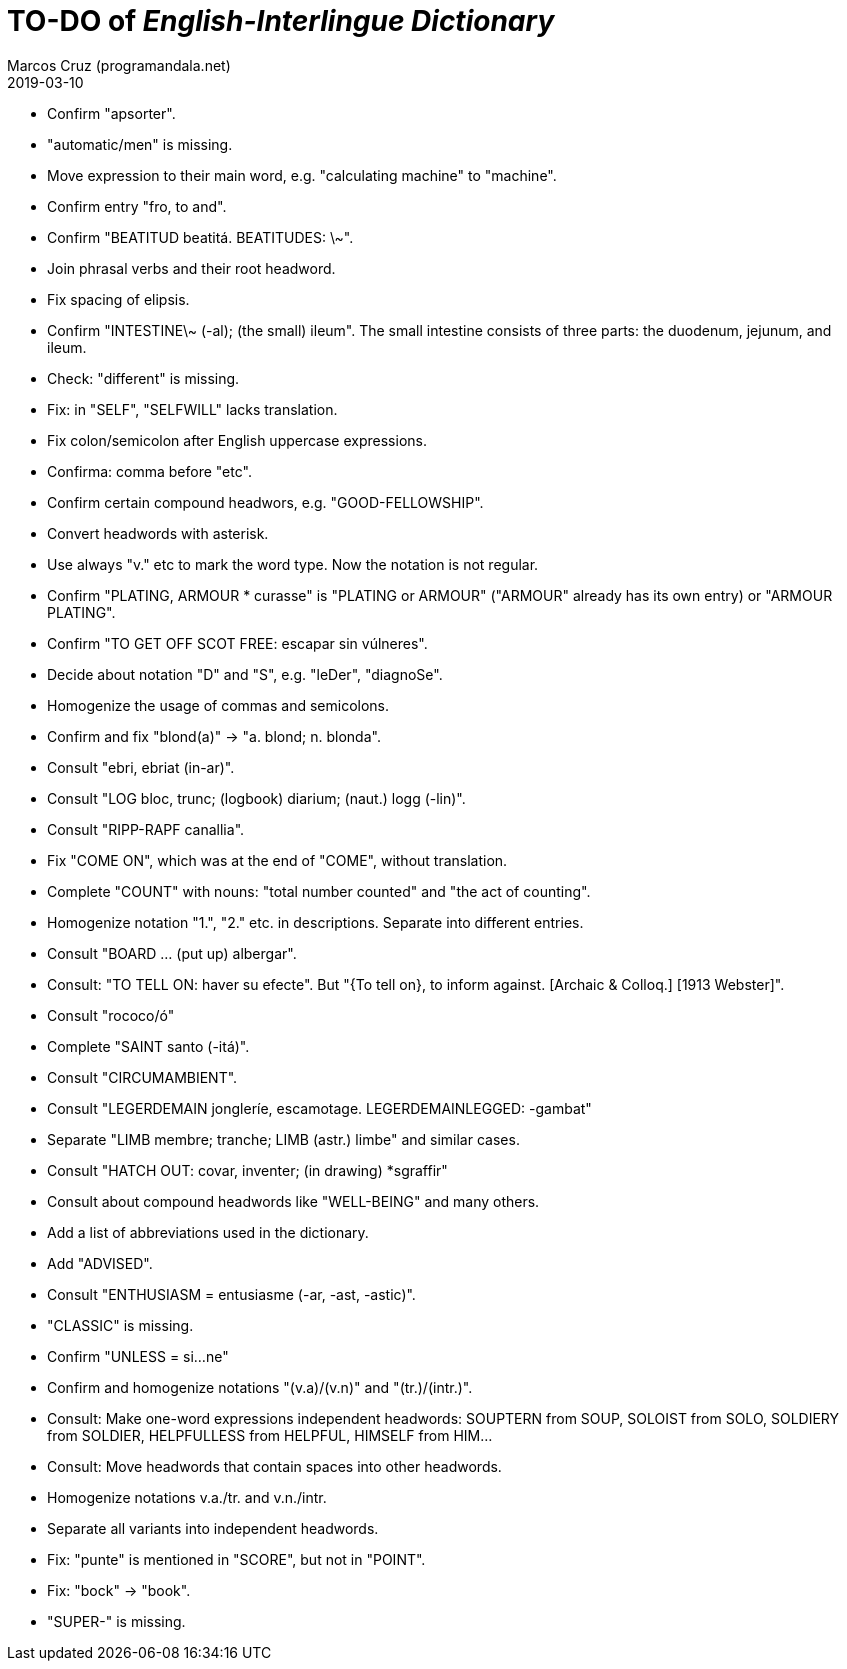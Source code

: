= TO-DO of _English-Interlingue Dictionary_
:author: Marcos Cruz (programandala.net)
:revdate: 2019-03-10

// This file is part of the project
// _English-Interlingue Dictionary_
// (http://ne.alinome.net)
//
// By Marcos Cruz (programandala.net)

- Confirm "apsorter".
- "automatic/men" is missing.
- Move expression to their main word, e.g. "calculating machine" to
  "machine".
- Confirm entry "fro, to and". 
- Confirm "BEATITUD beatitá. BEATITUDES: \~".
- Join phrasal verbs and their root headword.
- Fix spacing of elipsis.
- Confirm "INTESTINE\~ (-al); (the small) ileum". The small intestine
  consists of three parts: the duodenum, jejunum, and ileum.
- Check: "different" is missing.
- Fix: in "SELF", "SELFWILL" lacks translation.
- Fix colon/semicolon after English uppercase expressions.
- Confirma: comma before "etc".
- Confirm certain compound headwors, e.g. "GOOD-FELLOWSHIP".
- Convert headwords with asterisk.
- Use always "v." etc to mark the word type. Now the notation is not
  regular.
- Confirm "PLATING, ARMOUR * curasse" is "PLATING or ARMOUR" ("ARMOUR"
  already has its own entry) or "ARMOUR PLATING".
- Confirm  "TO GET OFF SCOT FREE: escapar sin vúlneres".
- Decide about notation "D" and "S", e.g. "leDer", "diagnoSe".
- Homogenize the usage of commas and semicolons.
- Confirm and fix "blond(a)" -> "a. blond; n. blonda".
- Consult "ebri, ebriat (in-ar)".
- Consult "LOG bloc, trunc; (logbook) diarium; (naut.) logg (-lin)".
- Consult "RIPP-RAPF canallia".
- Fix "COME ON", which was at the end of "COME", without translation.
- Complete "COUNT" with nouns: "total number counted" and "the act of
  counting".
- Homogenize notation "1.", "2." etc. in descriptions. Separate into
  different entries.
- Consult "BOARD ... (put up) albergar".
- Consult: "TO TELL ON: haver su efecte". But "{To tell on}, to inform
  against. [Archaic & Colloq.] [1913 Webster]".
- Consult "rococo/ó"
- Complete "SAINT santo (-itá)".
- Consult "CIRCUMAMBIENT".
- Consult "LEGERDEMAIN jongleríe, escamotage. LEGERDEMAINLEGGED:
  -gambat"
- Separate "LIMB membre; tranche; LIMB (astr.) limbe" and similar
  cases.
- Consult "HATCH OUT: covar, inventer; (in drawing) *sgraffir"
- Consult about compound headwords like "WELL-BEING" and many others.
- Add a list of abbreviations used in the dictionary.
- Add "ADVISED".
- Consult "ENTHUSIASM = entusiasme (-ar, -ast, -astic)".
- "CLASSIC" is missing.
- Confirm "UNLESS = si...ne"
- Confirm and homogenize notations "(v.a)/(v.n)" and "(tr.)/(intr.)".
- Consult: Make one-word expressions independent headwords: SOUPTERN
  from SOUP, SOLOIST from SOLO, SOLDIERY from SOLDIER, HELPFULLESS
  from HELPFUL, HIMSELF from HIM...
- Consult: Move headwords that contain spaces into other headwords.
- Homogenize notations v.a./tr. and v.n./intr.
- Separate all variants into independent headwords.
- Fix: "punte" is mentioned in "SCORE", but not in "POINT".
- Fix: "bock" -> "book".
- "SUPER-" is missing.
